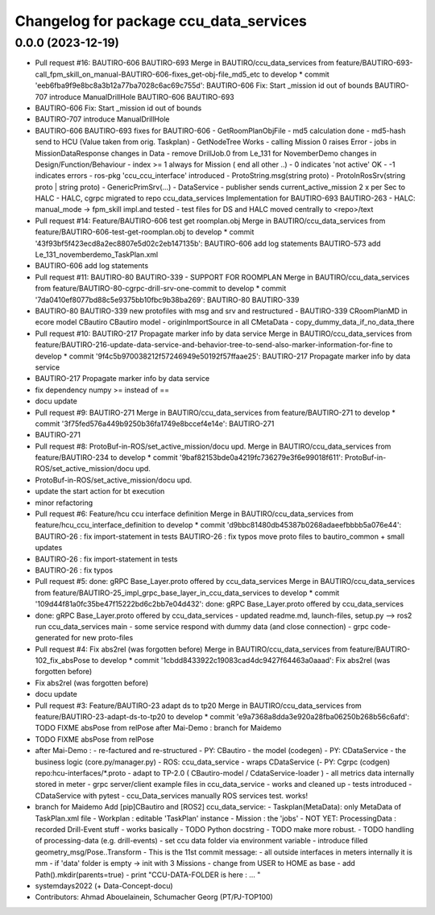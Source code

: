 ^^^^^^^^^^^^^^^^^^^^^^^^^^^^^^^^^^^^^^^
Changelog for package ccu_data_services
^^^^^^^^^^^^^^^^^^^^^^^^^^^^^^^^^^^^^^^

0.0.0 (2023-12-19)
------------------
* Pull request #16: BAUTIRO-606 BAUTIRO-693
  Merge in BAUTIRO/ccu_data_services from feature/BAUTIRO-693-call_fpm_skill_on_manual-BAUTIRO-606-fixes_get-obj-file_md5_etc to develop
  * commit 'eeb6fba9f9e8bc8a3b12a77ba7028c6ac69c755d':
  BAUTIRO-606 Fix: Start _mission id out of bounds
  BAUTIRO-707 introduce ManualDrillHole
  BAUTIRO-606 BAUTIRO-693
* BAUTIRO-606 Fix: Start _mission id out of bounds
* BAUTIRO-707 introduce ManualDrillHole
* BAUTIRO-606 BAUTIRO-693
  fixes for BAUTIRO-606
  - GetRoomPlanObjFile
  - md5 calculation done
  - md5-hash send to HCU (Value taken from orig. Taskplan)
  - GetNodeTree Works
  - calling Mission 0 raises  Error
  - jobs in MissionDataResponse
  changes in Data
  - remove DrillJob.0 from Le_131 for NovemberDemo
  changes in Design/Function/Behaviour
  - index >= 1 always for Mission ( end all other ..)
  -  0 indicates 'not active' OK
  - -1 indicates errors
  - ros-pkg 'ccu_ccu_interface' introduced
  - ProtoString.msg(string proto)
  - ProtoInRosSrv(string proto | string proto)
  - GenericPrimSrv(...)
  - DataService
  - publisher sends current_active_mission
  2 x per Sec to HALC
  - HALC, cgrpc  migrated to repo ccu_data_services
  Implementation for BAUTIRO-693 BAUTIRO-263
  - HALC: manual_mode -> fpm_skill  impl.and tested
  - test files for DS and HALC moved centrally to <repo>/text
* Pull request #14: Feature/BAUTIRO-606 test get roomplan.obj
  Merge in BAUTIRO/ccu_data_services from feature/BAUTIRO-606-test-get-roomplan.obj to develop
  * commit '43f93bf5f423ecd8a2ec8807e5d02c2eb147135b':
  BAUTIRO-606 add log statements
  BAUTIRO-573 add Le_131_novemberdemo_TaskPlan.xml
* BAUTIRO-606 add log statements
* Pull request #11: BAUTIRO-80 BAUTIRO-339 - SUPPORT FOR ROOMPLAN
  Merge in BAUTIRO/ccu_data_services from feature/BAUTIRO-80-cgrpc-drill-srv-one-commit to develop
  * commit '7da0410ef8077bd88c5e9375bb10fbc9b38ba269':
  BAUTIRO-80 BAUTIRO-339
* BAUTIRO-80 BAUTIRO-339
  new protofiles with msg and srv and restructured
  - BAUTIRO-339 CRoomPlanMD in ecore model CBautiro CBautiro model
  - originImportSource in all CMetaData
  - copy_dummy_data_if_no_data_there
* Pull request #10: BAUTIRO-217 Propagate marker info by data service
  Merge in BAUTIRO/ccu_data_services from feature/BAUTIRO-216-update-data-service-and-behavior-tree-to-send-also-marker-information-for-fine to develop
  * commit '9f4c5b970038212f57246949e50192f57ffaae25':
  BAUTIRO-217 Propagate marker info by data service
* BAUTIRO-217 Propagate marker info by data service
* fix dependency numpy >=  instead of ==
* docu update
* Pull request #9: BAUTIRO-271
  Merge in BAUTIRO/ccu_data_services from feature/BAUTIRO-271 to develop
  * commit '3f75fed576a449b9250b36fa1749e8bccef4e14e':
  BAUTIRO-271
* BAUTIRO-271
* Pull request #8: ProtoBuf-in-ROS/set_active_mission/docu upd.
  Merge in BAUTIRO/ccu_data_services from feature/BAUTIRO-234 to develop
  * commit '9baf82153bde0a4219fc736279e3f6e99018f611':
  ProtoBuf-in-ROS/set_active_mission/docu upd.
* ProtoBuf-in-ROS/set_active_mission/docu upd.
* update the start action for bt execution
* minor refactoring
* Pull request #6: Feature/hcu ccu interface definition
  Merge in BAUTIRO/ccu_data_services from feature/hcu_ccu_interface_definition to develop
  * commit 'd9bbc81480db45387b0268adaeefbbbb5a076e44':
  BAUTIRO-26  : fix import-statement in tests
  BAUTIRO-26  : fix typos
  move proto files to bautiro_common + small updates
* BAUTIRO-26  : fix import-statement in tests
* BAUTIRO-26  : fix typos
* Pull request #5: done: gRPC Base_Layer.proto offered by ccu_data_services
  Merge in BAUTIRO/ccu_data_services from feature/BAUTIRO-25_impl_grpc_base_layer_in_ccu_data_services to develop
  * commit '109d44f81a0fc35be47f15222bd6c2bb7e04d432':
  done: gRPC Base_Layer.proto offered by ccu_data_services
* done: gRPC Base_Layer.proto offered by ccu_data_services
  - updated readme.md, launch-files, setup.py
  --> ros2 run ccu_data_services main
  - some service respond with dummy data (and close connection)
  - grpc code-generated for new proto-files
* Pull request #4: Fix abs2rel (was forgotten before)
  Merge in BAUTIRO/ccu_data_services from feature/BAUTIRO-102_fix_absPose to develop
  * commit '1cbdd8433922c19083cad4dc9427f64463a0aaad':
  Fix abs2rel (was forgotten before)
* Fix abs2rel (was forgotten before)
* docu update
* Pull request #3: Feature/BAUTIRO-23 adapt ds to tp20
  Merge in BAUTIRO/ccu_data_services from feature/BAUTIRO-23-adapt-ds-to-tp20 to develop
  * commit 'e9a7368a8dda3e920a28fba06250b268b56c6afd':
  TODO FIXME absPose from relPose
  after Mai-Demo :
  branch for Maidemo
* TODO FIXME absPose from relPose
* after Mai-Demo :
  - re-factured and re-structured
  - PY:  CBautiro - the model (codegen)
  - PY:  CDataService - the business logic (core.py/manager.py)
  - ROS: ccu_data_service - wraps CDataService
  (- PY:  Cgrpc (codgen) repo:hcu-interfaces/*.proto
  - adapt to  TP-2.0  ( CBautiro-model / CdataService-loader )
  - all metrics data internally stored in meter
  - grpc server/client example files in ccu_data_service
  - works and cleaned up
  - tests introduced
  - CDataService with pytest
  - ccu_Data_services manually ROS services test. works!
* branch for Maidemo
  Add [pip]CBautiro and [ROS2] ccu_data_service:
  - Taskplan(MetaData): only MetaData of TaskPlan.xml file
  - Workplan          : editable 'TaskPlan' instance
  - Mission           : the 'jobs'
  - NOT YET: ProcessingData    : recorded Drill-Event stuff
  - works basically
  - TODO Python docstring
  - TODO make more robust.
  - TODO handling of processing-data (e.g. drill-events)
  - set ccu data folder via environment variable
  - introduce  filled geometry_msg/Pose..Transform
  - This is the 11st commit message:
  - all outside  interfaces  in meters
  internally it is mm
  - if 'data' folder is empty ->  init with 3 Missions
  - change from USER to HOME as base
  - add   Path().mkdir(parents=true)
  - print  "CCU-DATA-FOLDER is here :   ... "
* systemdays2022 (+ Data-Concept-docu)
* Contributors: Ahmad Abouelainein, Schumacher Georg (PT/PJ-TOP100)
